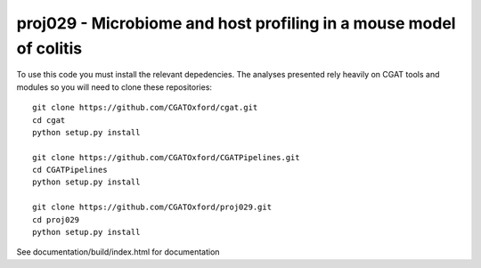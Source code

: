 

=====================================================================
proj029 - Microbiome and host profiling in a mouse model of colitis
=====================================================================

To use this code you must install the relevant depedencies. The analyses
presented rely heavily on CGAT tools and modules so you will need to clone
these repositories::

    git clone https://github.com/CGATOxford/cgat.git
    cd cgat
    python setup.py install

    git clone https://github.com/CGATOxford/CGATPipelines.git
    cd CGATPipelines
    python setup.py install

    git clone https://github.com/CGATOxford/proj029.git
    cd proj029
    python setup.py install

See documentation/build/index.html for documentation



